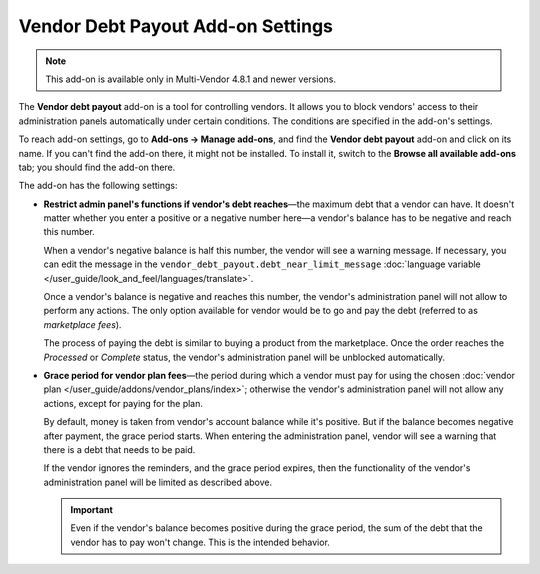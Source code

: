 **********************************
Vendor Debt Payout Add-on Settings
**********************************

.. note::

    This add-on is available only in Multi-Vendor 4.8.1 and newer versions.

The **Vendor debt payout** add-on is a tool for controlling vendors. It allows you to block vendors' access to their administration panels automatically under certain conditions. The conditions are specified in the add-on's settings.

To reach add-on settings, go to **Add-ons → Manage add-ons**, and find the **Vendor debt payout** add-on and click on its name. If you can't find the add-on there, it might not be installed. To install it, switch to the **Browse all available add-ons** tab; you should find the add-on there.

The add-on has the following settings:

* **Restrict admin panel's functions if vendor's debt reaches**—the maximum debt that a vendor can have. It doesn't matter whether you enter a positive or a negative number here—a vendor's balance has to be negative and reach this number.

  When a vendor's negative balance is half this number, the vendor will see a warning message. If necessary, you can edit the message in the ``vendor_debt_payout.debt_near_limit_message`` :doc:`language variable </user_guide/look_and_feel/languages/translate>`.

  Once a vendor's balance is negative and reaches this number, the vendor's administration panel will not allow to perform any actions. The only option available for vendor would be to go and pay the debt (referred to as *marketplace fees*).

  The process of paying the debt is similar to buying a product from the marketplace. Once the order reaches the *Processed* or *Complete* status, the vendor's administration panel will be unblocked automatically.

* **Grace period for vendor plan fees**—the period during which a vendor must pay for using the chosen :doc:`vendor plan </user_guide/addons/vendor_plans/index>`; otherwise the vendor's administration panel will not allow any actions, except for paying for the plan.

  By default, money is taken from vendor's account balance while it's positive. But if the balance becomes negative after payment, the grace period starts. When entering the administration panel, vendor will see a warning that there is a debt that needs to be paid.

  If the vendor ignores the reminders, and the grace period expires, then the functionality of the vendor's administration panel will be limited as described above.

  .. important::

     Even if the vendor's balance becomes positive during the grace period, the sum of the debt that the vendor has to pay won't change. This is the intended behavior.

.. image:: img/vendor_debt_payout_settings.png
    :align: center
    :alt: The settings of the Vendor Debt Payout add-on in Multi-Vendor.

